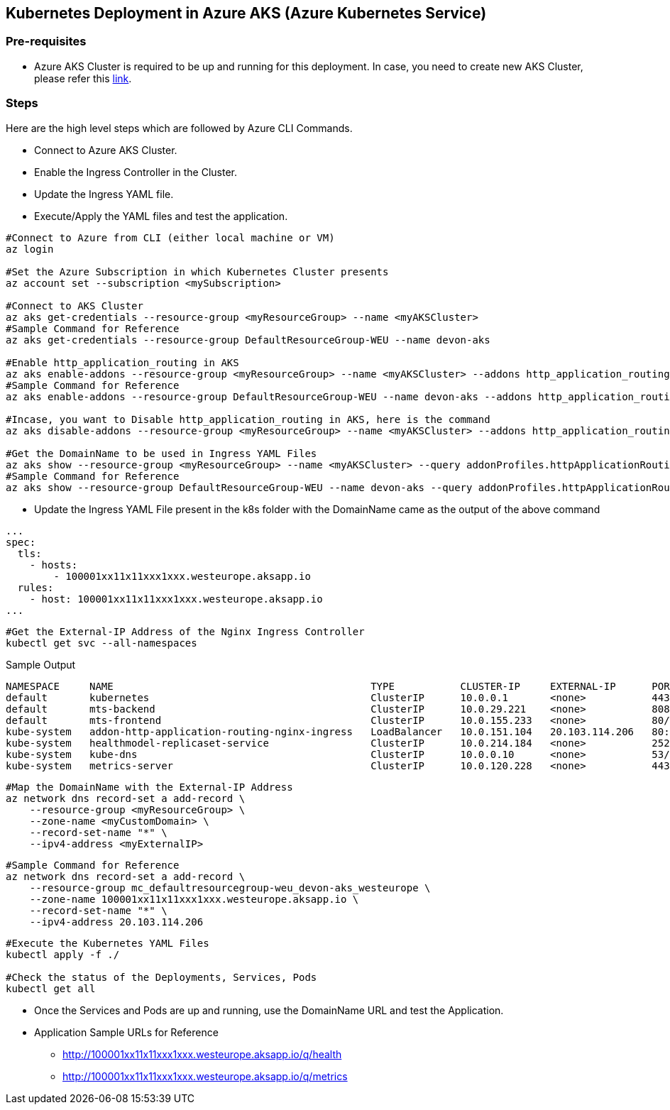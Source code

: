 == Kubernetes Deployment in Azure AKS (Azure Kubernetes Service)

=== Pre-requisites
* Azure AKS Cluster is required to be up and running for this deployment. In case, you need to create new AKS Cluster, please refer this link:https://docs.microsoft.com/en-us/azure/aks/kubernetes-walkthrough-portal[link].

=== Steps
Here are the high level steps which are followed by Azure CLI Commands.

* Connect to Azure AKS Cluster.
* Enable the Ingress Controller in the Cluster.
* Update the Ingress YAML file.
* Execute/Apply the YAML files and test the application.

```
#Connect to Azure from CLI (either local machine or VM)
az login

#Set the Azure Subscription in which Kubernetes Cluster presents
az account set --subscription <mySubscription>

#Connect to AKS Cluster
az aks get-credentials --resource-group <myResourceGroup> --name <myAKSCluster>
#Sample Command for Reference
az aks get-credentials --resource-group DefaultResourceGroup-WEU --name devon-aks

#Enable http_application_routing in AKS
az aks enable-addons --resource-group <myResourceGroup> --name <myAKSCluster> --addons http_application_routing
#Sample Command for Reference
az aks enable-addons --resource-group DefaultResourceGroup-WEU --name devon-aks --addons http_application_routing

#Incase, you want to Disable http_application_routing in AKS, here is the command
az aks disable-addons --resource-group <myResourceGroup> --name <myAKSCluster> --addons http_application_routing

#Get the DomainName to be used in Ingress YAML Files
az aks show --resource-group <myResourceGroup> --name <myAKSCluster> --query addonProfiles.httpApplicationRouting.config.HTTPApplicationRoutingZoneName -o table
#Sample Command for Reference
az aks show --resource-group DefaultResourceGroup-WEU --name devon-aks --query addonProfiles.httpApplicationRouting.config.HTTPApplicationRoutingZoneName -o table
```
* Update the Ingress YAML File present in the k8s folder with the DomainName came as the output of the above command

```
...
spec:
  tls:
    - hosts:
        - 100001xx11x11xxx1xxx.westeurope.aksapp.io
  rules:
    - host: 100001xx11x11xxx1xxx.westeurope.aksapp.io
...
```
```
#Get the External-IP Address of the Nginx Ingress Controller
kubectl get svc --all-namespaces
```
Sample Output
```
NAMESPACE     NAME                                           TYPE           CLUSTER-IP     EXTERNAL-IP      PORT(S)                      AGE
default       kubernetes                                     ClusterIP      10.0.0.1       <none>           443/TCP                      4d4h
default       mts-backend                                    ClusterIP      10.0.29.221    <none>           8081/TCP                     4d4h
default       mts-frontend                                   ClusterIP      10.0.155.233   <none>           80/TCP                       4d4h
kube-system   addon-http-application-routing-nginx-ingress   LoadBalancer   10.0.151.104   20.103.114.206   80:30679/TCP,443:32259/TCP   4d4h
kube-system   healthmodel-replicaset-service                 ClusterIP      10.0.214.184   <none>           25227/TCP                    4d4h
kube-system   kube-dns                                       ClusterIP      10.0.0.10      <none>           53/UDP,53/TCP                4d4h
kube-system   metrics-server                                 ClusterIP      10.0.120.228   <none>           443/TCP                      4d4h
```
```
#Map the DomainName with the External-IP Address
az network dns record-set a add-record \
    --resource-group <myResourceGroup> \
    --zone-name <myCustomDomain> \
    --record-set-name "*" \
    --ipv4-address <myExternalIP>
```
```
#Sample Command for Reference
az network dns record-set a add-record \
    --resource-group mc_defaultresourcegroup-weu_devon-aks_westeurope \
    --zone-name 100001xx11x11xxx1xxx.westeurope.aksapp.io \
    --record-set-name "*" \
    --ipv4-address 20.103.114.206
```

```
#Execute the Kubernetes YAML Files
kubectl apply -f ./

#Check the status of the Deployments, Services, Pods
kubectl get all
```
* Once the Services and Pods are up and running, use the DomainName URL and test the Application. 
* Application Sample URLs for Reference
** http://100001xx11x11xxx1xxx.westeurope.aksapp.io/q/health
** http://100001xx11x11xxx1xxx.westeurope.aksapp.io/q/metrics
